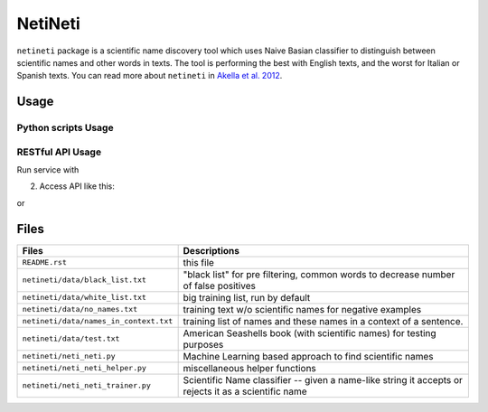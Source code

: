 NetiNeti
========

``netineti`` package is a scientific name discovery tool which uses Naive
Basian classifier to distinguish between scientific names and other words in
texts. The tool is performing the best with English texts, and the worst for
Italian or Spanish texts. You can read more about ``netineti`` in 
`Akella et al. 2012 <http://bit.ly/1Nsfwkh>`_.

Usage
-----

Python scripts Usage
~~~~~~~~~~~~~~~~~~~~

.. code:: python
    from neti.neti_neti_trainer import NetiNetiTrainer
    from neti.neti_neti import NetiNeti

    if __name__ == '__main__':
        print "Running NetiNeti Training, it might take a while..."

        nnt = NetiNetiTrainer()
        nn = NetiNeti(nnt)

        print nn.find_names("A frog-killing fungus known as Batrachochytrium
        dendrobatidis, or Bd, has already led to the decline of more than 200
        amphibian species including the now extinct-in-the-wild Panamanian
        golden frog.")

RESTful API Usage
~~~~~~~~~~~~~~~~~

Run service with 

.. code:: bash
    neti_server

2. Access API like this:

.. code::
    http://localhost:4567/find?type=url&input=http://www.bacterio.cict.fr/d/desulfotomaculum.html

or

.. code::
    http://localhost:4567/find?type=text&input=%22Mus%20musculus%22

Files
-----

====================================== ==========================================
Files                                  Descriptions
====================================== ==========================================
``README.rst``                         this file
``netineti/data/black_list.txt``       "black list" for pre filtering, common words to decrease number of false positives
``netineti/data/white_list.txt``       big training list, run by default
``netineti/data/no_names.txt``         training text w/o scientific names for negative examples
``netineti/data/names_in_context.txt`` training list of names and these names in a context of a sentence.
``netineti/data/test.txt``              American Seashells book (with scientific names) for testing purposes
``netineti/neti_neti.py``               Machine Learning based approach to find scientific names
``netineti/neti_neti_helper.py``        miscellaneous helper functions
``netineti/neti_neti_trainer.py``       Scientific Name classifier -- given a name-like string it accepts or rejects it as a scientific name
====================================== ==========================================
